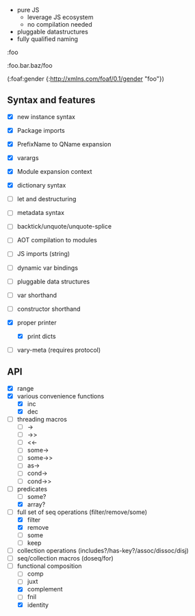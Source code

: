 - pure JS
  - leverage JS ecosystem
  - no compilation needed

- pluggable datastructures
- fully qualified naming

:foo

:foo.bar.baz/foo


(:foaf:gender {:http://xmlns.com/foaf/0.1/gender "foo"})





** Syntax and features

- [X] new instance syntax
- [X] Package imports
- [X] PrefixName to QName expansion
- [X] varargs
- [X] Module expansion context
- [X] dictionary syntax

- [ ] let and destructuring
- [ ] metadata syntax
- [ ] backtick/unquote/unquote-splice
- [ ] AOT compilation to modules
- [ ] JS imports (string)
- [ ] dynamic var bindings
- [ ] pluggable data structures
- [ ] var shorthand
- [ ] constructor shorthand
- [X] proper printer
  - [X] print dicts
- [ ] vary-meta (requires protocol)
  

** API

- [X] range
- [X] various convenience functions
  - [X] inc
  - [X] dec
- [ ] threading macros
  - [ ] ->
  - [ ] ->>
  - [ ] <<-
  - [ ] some->
  - [ ] some->>
  - [ ] as->
  - [ ] cond->
  - [ ] cond->>
- [-] predicates
  - [ ] some?
  - [X] array?
- [-] full set of seq operations (filter/remove/some)
  - [X] filter
  - [X] remove
  - [ ] some
  - [ ] keep
- [ ] collection operations (includes?/has-key?/assoc/dissoc/disj)
- [ ] seq/collection macros (doseq/for)
- [-] functional composition
  - [ ] comp
  - [ ] juxt
  - [X] complement
  - [ ] fnil
  - [X] identity
